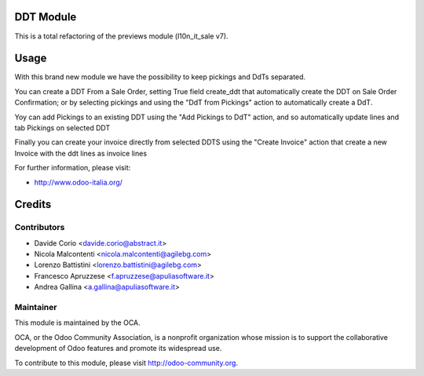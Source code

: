.. image:: https://img.shields.io/badge/licence-AGPL--3-blue.svg
    :alt: License

DDT Module
==========

This is a total refactoring of the previews module (l10n_it_sale v7).

Usage
=====

With this brand new module we have the possibility to keep pickings and DdTs
separated.

You can create a DDT From a Sale Order, setting True field create_ddt that
automatically create the DDT on Sale Order Confirmation; or by selecting 
pickings and using the "DdT from Pickings" action to automatically create a DdT. 

Yoy can add Pickings to an existing DDT using the "Add Pickings to DdT"
action, and so automatically update lines and tab Pickings on selected DDT

Finally you can create your invoice directly from selected DDTS using the 
"Create Invoice" action that create a new Invoice with the ddt lines as 
invoice lines

For further information, please visit:

* http://www.odoo-italia.org/

Credits
=======

Contributors
------------

* Davide Corio <davide.corio@abstract.it>
* Nicola Malcontenti <nicola.malcontenti@agilebg.com>
* Lorenzo Battistini <lorenzo.battistini@agilebg.com>
* Francesco Apruzzese <f.apruzzese@apuliasoftware.it>
* Andrea Gallina <a.gallina@apuliasoftware.it>

Maintainer
----------

.. image:: http://odoo-community.org/logo.png
   :alt: Odoo Community Association
   :target: http://odoo-community.org

This module is maintained by the OCA.

OCA, or the Odoo Community Association, is a nonprofit organization whose mission is to support the collaborative development of Odoo features and promote its widespread use.

To contribute to this module, please visit http://odoo-community.org.
